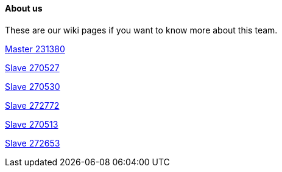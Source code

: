 #### About us
These are our wiki pages if you want to know more about this team.




https://github.com/rh-writers/BUT-technical-writing-course-2025/wiki/Roman-Kn%C3%AD%C5%BEek[Master 231380]

https://github.com/rh-writers/BUT-technical-writing-course-2025/wiki/Carlos-Whitenos[Slave 270527]

https://github.com/rh-writers/BUT-technical-writing-course-2025/wiki/Lightning-McQueen[Slave 270530]

https://github.com/rh-writers/BUT-technical-writing-course-2025/wiki/David-Krappenschitz/[Slave 272772]

https://github.com/rh-writers/BUT-technical-writing-course-2025/wiki/About-me[Slave 270513]

https://github.com/rh-writers/BUT-technical-writing-course-2025/wiki/Corben-Dallas[Slave 272653]
